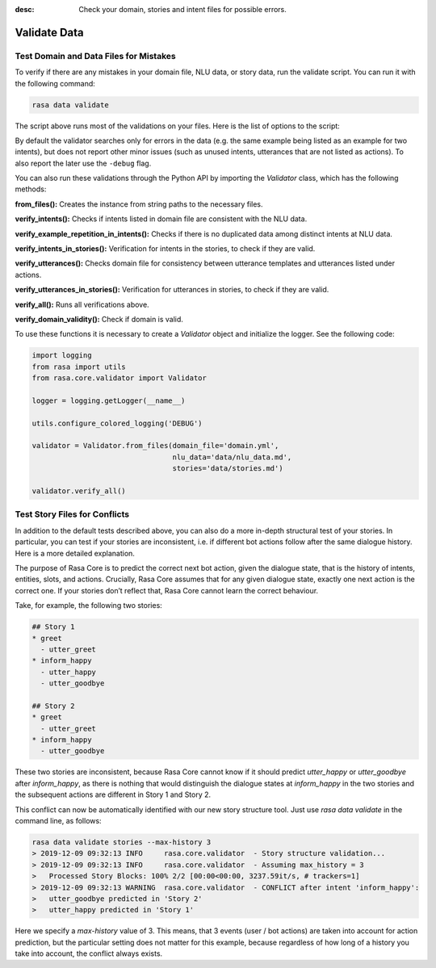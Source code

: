 :desc: Check your domain, stories and intent files for possible errors.

.. _validate-files:

Validate Data
=============

.. edit-link::


Test Domain and Data Files for Mistakes
---------------------------------------

To verify if there are any mistakes in your domain file, NLU data, or story data, run the validate script.
You can run it with the following command:

.. code-block:: bash

  rasa data validate

The script above runs most of the validations on your files. Here is the list of options to
the script:

.. program-output:: rasa data validate --help

By default the validator searches only for errors in the data (e.g. the same
example being listed as an example for two intents), but does not report other
minor issues (such as unused intents, utterances that are not listed as
actions). To also report the later use the ``-debug`` flag.

You can also run these validations through the Python API by importing the `Validator` class,
which has the following methods:

**from_files():** Creates the instance from string paths to the necessary files.

**verify_intents():** Checks if intents listed in domain file are consistent with the NLU data.

**verify_example_repetition_in_intents():** Checks if there is no duplicated data among distinct intents at NLU data.

**verify_intents_in_stories():** Verification for intents in the stories, to check if they are valid.

**verify_utterances():** Checks domain file for consistency between utterance templates and utterances listed under
actions.

**verify_utterances_in_stories():** Verification for utterances in stories, to check if they are valid.

**verify_all():** Runs all verifications above.

**verify_domain_validity():** Check if domain is valid.

To use these functions it is necessary to create a `Validator` object and initialize the logger. See the following code:

.. code-block:: python

  import logging
  from rasa import utils
  from rasa.core.validator import Validator

  logger = logging.getLogger(__name__)

  utils.configure_colored_logging('DEBUG')

  validator = Validator.from_files(domain_file='domain.yml',
                                   nlu_data='data/nlu_data.md',
                                   stories='data/stories.md')

  validator.verify_all()


Test Story Files for Conflicts
------------------------------

In addition to the default tests described above, you can also do a more in-depth structural test of your stories.
In particular, you can test if your stories are inconsistent, i.e. if different bot actions follow after the same dialogue history.
Here is a more detailed explanation.

The purpose of Rasa Core is to predict the correct next bot action, given the dialogue state, that is the history of intents, entities, slots, and actions.
Crucially, Rasa Core assumes that for any given dialogue state, exactly one next action is the correct one.
If your stories don’t reflect that, Rasa Core cannot learn the correct behaviour.

Take, for example, the following two stories:

.. code-block:: markdown

  ## Story 1
  * greet
    - utter_greet
  * inform_happy
    - utter_happy
    - utter_goodbye

  ## Story 2
  * greet
    - utter_greet
  * inform_happy
    - utter_goodbye

These two stories are inconsistent, because Rasa Core cannot know if it should predict `utter_happy` or `utter_goodbye` after `inform_happy`, as there is nothing that would distinguish the dialogue states at `inform_happy` in the two stories and the subsequent actions are different in Story 1 and Story 2.

This conflict can now be automatically identified with our new story structure tool.
Just use `rasa data validate` in the command line, as follows:

.. code-block:: bash

  rasa data validate stories --max-history 3
  > 2019-12-09 09:32:13 INFO     rasa.core.validator  - Story structure validation...
  > 2019-12-09 09:32:13 INFO     rasa.core.validator  - Assuming max_history = 3
  >   Processed Story Blocks: 100% 2/2 [00:00<00:00, 3237.59it/s, # trackers=1]
  > 2019-12-09 09:32:13 WARNING  rasa.core.validator  - CONFLICT after intent 'inform_happy':
  >   utter_goodbye predicted in 'Story 2'
  >   utter_happy predicted in 'Story 1'

Here we specify a `max-history` value of 3.
This means, that 3 events (user / bot actions) are taken into account for action prediction, but the particular setting does not matter for this example, because regardless of how long of a history you take into account, the conflict always exists.

